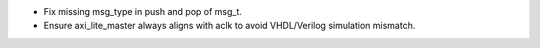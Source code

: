 - Fix missing msg_type in push and pop of msg_t.
- Ensure axi_lite_master always aligns with aclk to avoid VHDL/Verilog simulation mismatch.
